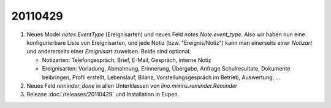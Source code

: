 20110429
========

#.  Neues Model `notes.EventType` (Ereignisarten) und neues Feld 
    `notes.Note.event_type`. Also wir haben nun eine konfigurierbare 
    Liste von Ereignisarten, und jede Notiz (bzw. "Ereignis/Notiz") 
    kann man einerseits einer *Notizart* und andererseits einer 
    *Ereignisart* zuweisen. Beide sind optional.
    
    - Notizarten: Telefongespräch, Brief, E-Mail, Gespräch, interne Notiz
    
    - Ereignisarten: Vorladung, Abmahnung, Erinnerung, Übergabe, 
      Anfrage Schulresultate, Dokumente beibringen, Profil erstellt, 
      Lebenslauf, Bilanz, Vorstellungsgespräch im Betrieb, Auswertung, ...
      
#.  Neues Feld `reminder_done` in allen Unterklassen von 
    `lino.mixins.reminder.Reminder`
    
    
#.  Release :doc:`/releases/20110429` und Installation in Eupen.
    